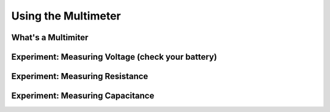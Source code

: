 ********************
Using the Multimeter
********************

What's a Multimiter
===================

Experiment: Measuring Voltage (check your battery)
==================================================

Experiment: Measuring Resistance
================================

Experiment: Measuring Capacitance
=================================

